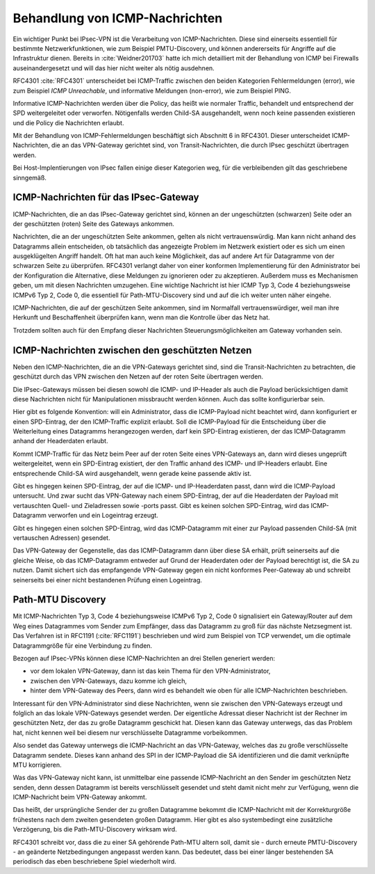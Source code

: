 
.. index:: ! ICMP

Behandlung von ICMP-Nachrichten
===============================

Ein wichtiger Punkt bei IPsec-VPN
ist die Verarbeitung von ICMP-Nachrichten.
Diese sind einerseits essentiell für bestimmte Netzwerkfunktionen,
wie zum Beispiel PMTU-Discovery,
und können andererseits für Angriffe auf die Infrastruktur dienen.
Bereits in :cite:`Weidner201703`
hatte ich mich detailliert
mit der Behandlung von ICMP bei Firewalls auseinandergesetzt
und will das hier nicht weiter als nötig ausdehnen.

RFC4301 :cite:`RFC4301` unterscheidet bei ICMP-Traffic
zwischen den beiden Kategorien
Fehlermeldungen (error), wie zum Beispiel *ICMP Unreachable*,
und informative Meldungen (non-error), wie zum Beispiel PING.

Informative ICMP-Nachrichten werden über die Policy,
das heißt wie normaler Traffic, behandelt
und entsprechend der SPD weitergeleitet oder verworfen.
Nötigenfalls werden Child-SA ausgehandelt,
wenn noch keine passenden existieren
und die Policy die Nachrichten erlaubt.

Mit der Behandlung von ICMP-Fehlermeldungen beschäftigt sich
Abschnitt 6 in RFC4301.
Dieser unterscheidet ICMP-Nachrichten,
die an das VPN-Gateway gerichtet sind,
von Transit-Nachrichten,
die durch IPsec geschützt übertragen werden.

Bei Host-Implentierungen von IPsec fallen einige dieser Kategorien weg,
für die verbleibenden gilt das geschriebene sinngemäß.

ICMP-Nachrichten für das IPsec-Gateway
--------------------------------------

ICMP-Nachrichten, die an das IPsec-Gateway gerichtet sind,
können an der ungeschützten (schwarzen) Seite
oder an der geschützten (roten) Seite des Gateways ankommen.

Nachrichten, die an der ungeschützten Seite ankommen,
gelten als nicht vertrauenswürdig.
Man kann nicht anhand des Datagramms allein entscheiden,
ob tatsächlich das angezeigte Problem im Netzwerk existiert
oder es sich um einen ausgeklügelten Angriff handelt.
Oft hat man auch keine Möglichkeit,
das auf andere Art für Datagramme von der schwarzen Seite zu überprüfen.
RFC4301 verlangt daher von einer konformen Implementierung
für den Administrator bei der Konfiguration die Alternative,
diese Meldungen zu ignorieren oder zu akzeptieren.
Außerdem muss es Mechanismen geben,
um mit diesen Nachrichten umzugehen.
Eine wichtige Nachricht ist hier ICMP Typ 3, Code 4
beziehungsweise ICMPv6 Typ 2, Code 0,
die essentiell für Path-MTU-Discovery sind
und auf die ich weiter unten näher eingehe.

ICMP-Nachrichten, die auf der geschützen Seite ankommen,
sind im Normalfall vertrauenswürdiger,
weil man ihre Herkunft und Beschaffenheit überprüfen kann,
wenn man die Kontrolle über das Netz hat.

Trotzdem sollten auch für den Empfang dieser Nachrichten
Steuerungsmöglichkeiten am Gateway vorhanden sein.

ICMP-Nachrichten zwischen den geschützten Netzen
------------------------------------------------

Neben den ICMP-Nachrichten, die an die VPN-Gateways gerichtet sind,
sind die Transit-Nachrichten zu betrachten,
die geschützt durch das VPN
zwischen den Netzen auf der roten Seite übertragen werden.

Die IPsec-Gateways müssen bei diesen
sowohl die ICMP- und IP-Header als auch die Payload berücksichtigen
damit diese Nachrichten
nicht für Manipulationen missbraucht werden können.
Auch das sollte konfigurierbar sein.

Hier gibt es folgende Konvention:
will ein Administrator, dass die ICMP-Payload nicht beachtet wird,
dann konfiguriert er einen SPD-Eintrag,
der den ICMP-Traffic explizit erlaubt.
Soll die ICMP-Payload für
die Entscheidung über die Weiterleitung eines Datagramms
herangezogen werden,
darf kein SPD-Eintrag existieren,
der das ICMP-Datagramm anhand der Headerdaten erlaubt.

Kommt ICMP-Traffic für das Netz beim Peer
auf der roten Seite eines VPN-Gateways an,
dann  wird dieses ungeprüft weitergeleitet,
wenn ein SPD-Eintrag existiert,
der den Traffic anhand des ICMP- und IP-Headers erlaubt.
Eine entsprechende Child-SA wird ausgehandelt,
wenn gerade keine passende aktiv ist.

.. index:: ICMP-Payload

Gibt es hingegen keinen SPD-Eintrag,
der auf die ICMP- und IP-Headerdaten passt,
dann wird die ICMP-Payload untersucht.
Und zwar sucht das VPN-Gateway nach einem SPD-Eintrag,
der auf die Headerdaten der Payload
mit vertauschten Quell- und Zieladressen sowie -ports passt.
Gibt es keinen solchen SPD-Eintrag,
wird das ICMP-Datagramm verworfen und ein Logeintrag erzeugt.

Gibt es hingegen einen solchen SPD-Eintrag,
wird das ICMP-Datagramm
mit einer zur Payload passenden Child-SA (mit vertauschen Adressen)
gesendet.

Das VPN-Gateway der Gegenstelle,
das das ICMP-Datagramm dann über diese SA erhält,
prüft seinerseits auf die gleiche Weise,
ob das ICMP-Datagramm entweder auf Grund der Headerdaten
oder der Payload berechtigt ist,
die SA zu nutzen.
Damit sichert sich das empfangende VPN-Gateway
gegen ein nicht konformes Peer-Gateway ab
und schreibt seinerseits bei einer nicht bestandenen Prüfung
einen Logeintrag.

.. todo:: Beispiel mit Erläuterung
   
   * ICMP-Datagramm
   * SPD-Eintrag
   * Zuordnung der Adressen

.. index:: ! PMTU-Discovery, ! Path-MTU Discovery

Path-MTU Discovery
------------------

Mit ICMP-Nachrichten Typ 3, Code 4
beziehungsweise ICMPv6 Typ 2, Code 0
signalisiert ein Gateway/Router
auf dem Weg eines Datagrammes vom Sender zum Empfänger,
dass das Datagramm zu groß für das nächste Netzsegment ist.
Das Verfahren ist in RFC1191 (:cite:`RFC1191`) beschrieben
und wird zum Beispiel von TCP verwendet,
um die optimale Datagrammgröße für eine Verbindung zu finden.

Bezogen auf IPsec-VPNs können diese ICMP-Nachrichten
an drei Stellen generiert werden:

- vor dem lokalen VPN-Gateway, dann ist das kein Thema für den
  VPN-Administrator,

- zwischen den VPN-Gateways, dazu komme ich gleich,

- hinter dem VPN-Gateway des Peers, dann wird es behandelt wie oben für
  alle ICMP-Nachrichten beschrieben.

.. todo:: Bild

Interessant für den VPN-Administrator sind diese Nachrichten,
wenn sie zwischen den VPN-Gateways erzeugt
und folglich an das lokale VPN-Gateways gesendet werden.
Der eigentliche Adressat dieser Nachricht
ist der Rechner im geschützten Netz,
der das zu große Datagramm geschickt hat.
Diesen kann das Gateway unterwegs, das das Problem hat, nicht kennen
weil bei diesem nur verschlüsselte Datagramme vorbeikommen.

Also sendet das Gateway unterwegs die ICMP-Nachricht an das VPN-Gateway,
welches das zu große verschlüsselte Datagramm sendete.
Dieses kann anhand des SPI in der ICMP-Payload die SA identifizieren
und die damit verknüpfte MTU korrigieren.

Was das VPN-Gateway nicht kann,
ist unmittelbar eine passende ICMP-Nachricht
an den Sender im geschützten Netz senden,
denn dessen Datagramm ist bereits verschlüsselt gesendet
und steht damit nicht mehr zur Verfügung,
wenn die ICMP-Nachricht beim VPN-Gateway ankommt.

Das heißt,
der ursprüngliche Sender der zu großen Datagramme
bekommt die ICMP-Nachricht mit der Korrekturgröße
frühestens nach dem zweiten gesendeten großen Datagramm.
Hier gibt es also systembedingt eine zusätzliche Verzögerung,
bis die Path-MTU-Discovery wirksam wird.

RFC4301 schreibt vor,
dass die zu einer SA gehörende Path-MTU altern soll,
damit sie - durch erneute PMTU-Discovery - 
an geänderte Netzbedingungen angepasst werden kann.
Das bedeutet, 
dass bei einer länger bestehenden SA
periodisch das eben beschriebene Spiel wiederholt wird.

